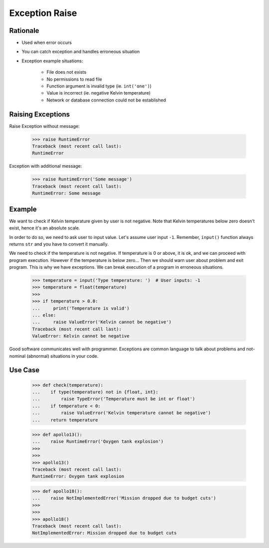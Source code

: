 Exception Raise
===============


Rationale
---------
* Used when error occurs
* You can catch exception and handles erroneous situation
* Exception example situations:

    * File does not exists
    * No permissions to read file
    * Function argument is invalid type (ie. ``int('one')``)
    * Value is incorrect (ie. negative Kelvin temperature)
    * Network or database connection could not be established


Raising Exceptions
------------------
Raise Exception without message:

    >>> raise RuntimeError
    Traceback (most recent call last):
    RuntimeError

Exception with additional message:

    >>> raise RuntimeError('Some message')
    Traceback (most recent call last):
    RuntimeError: Some message


Example
-------
We want to check if Kelvin temperature given by user is not negative.
Note that Kelvin temperatures below zero doesn't exist, hence it's an absolute scale.

In order to do so, we need to ask user to input value. Let's assume user input ``-1``.
Remember, ``input()`` function always returns ``str`` and you have to convert it manually.

.. testsetup::

    def input(prompt):
        return '-1'

We need to check if the temperature is not negative. If temperature is 0 or above, it is ok,
and we can proceed with program execution. However if the temperature is below zero...
Then we should warn user about problem and exit program. This is why we have exceptions.
We can break execution of a program in erroneous situations.

    >>> temperature = input('Type temperature: ')  # User inputs: -1
    >>> temperature = float(temperature)
    >>>
    >>> if temperature > 0.0:
    ...     print('Temperature is valid')
    ... else:
    ...     raise ValueError('Kelvin cannot be negative')
    Traceback (most recent call last):
    ValueError: Kelvin cannot be negative

Good software communicates well with programmer. Exceptions are common language to talk about problems
and not-nominal (abnormal) situations in your code.


Use Case
--------
    >>> def check(temperature):
    ...    if type(temperature) not in {float, int}:
    ...        raise TypeError('Temperature must be int or float')
    ...    if temperature < 0:
    ...        raise ValueError('Kelvin temperature cannot be negative')
    ...    return temperature

    >>> def apollo13():
    ...    raise RuntimeError('Oxygen tank explosion')
    >>>
    >>>
    >>> apollo13()
    Traceback (most recent call last):
    RuntimeError: Oxygen tank explosion

    >>> def apollo18():
    ...    raise NotImplementedError('Mission dropped due to budget cuts')
    >>>
    >>>
    >>> apollo18()
    Traceback (most recent call last):
    NotImplementedError: Mission dropped due to budget cuts

